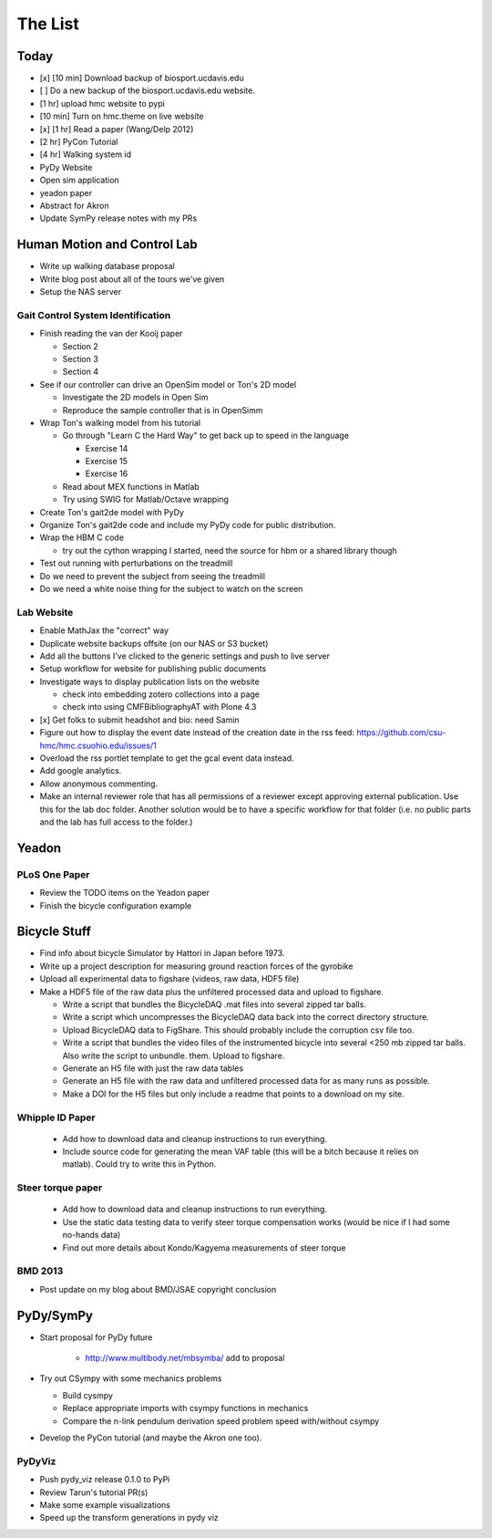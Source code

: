 ========
The List
========

Today
=====

- [x] [10 min] Download backup of biosport.ucdavis.edu
- [ ] Do a new backup of the biosport.ucdavis.edu website.
- [1 hr] upload hmc website to pypi
- [10 min] Turn on hmc.theme on live website
- [x] [1 hr] Read a paper (Wang/Delp 2012)
- [2 hr] PyCon Tutorial
- [4 hr] Walking system id
- PyDy Website
- Open sim application
- yeadon paper
- Abstract for Akron
- Update SymPy release notes with my PRs

Human Motion and Control Lab
============================

- Write up walking database proposal
- Write blog post about all of the tours we've given
- Setup the NAS server

Gait Control System Identification
----------------------------------

- Finish reading the van der Kooij paper

  - Section 2
  - Section 3
  - Section 4

- See if our controller can drive an OpenSim model or Ton's 2D model

  - Investigate the 2D models in Open Sim
  - Reproduce the sample controller that is in OpenSimm

- Wrap Ton's walking model from his tutorial

  - Go through "Learn C the Hard Way" to get back up to speed in the
    language

    - Exercise 14
    - Exercise 15
    - Exercise 16

  - Read about MEX functions in Matlab
  - Try using SWIG for Matlab/Octave wrapping

- Create Ton's gait2de model with PyDy
- Organize Ton's gait2de code and include my PyDy code for public distribution.

- Wrap the HBM C code

  - try out the cython wrapping I started, need the source for hbm or a
    shared library though

- Test out running with perturbations on the treadmill
- Do we need to prevent the subject from seeing the treadmill
- Do we need a white noise thing for the subject to watch on the screen

Lab Website
-----------

- Enable MathJax the "correct" way
- Duplicate website backups offsite (on our NAS or S3 bucket)
- Add all the buttons I've clicked to the generic settings and push to live
  server
- Setup workflow for website for publishing public documents
- Investigate ways to display publication lists on the website

  - check into embedding zotero collections into a page
  - check into using CMFBibliographyAT with Plone 4.3

- [x] Get folks to submit headshot and bio: need Samin
- Figure out how to display the event date instead of the creation date in
  the rss feed: https://github.com/csu-hmc/hmc.csuohio.edu/issues/1
- Overload the rss portlet template to get the gcal event data instead.
- Add google analytics.
- Allow anonymous commenting.
- Make an internal reviewer role that has all permissions of a reviewer except
  approving external publication. Use this for the lab doc folder. Another
  solution would be to have a specific workflow for that folder (i.e. no public
  parts and the lab has full access to the folder.)

Yeadon
======

PLoS One Paper
--------------

- Review the TODO items on the Yeadon paper
- Finish the bicycle configuration example

Bicycle Stuff
=============

- Find info about bicycle Simulator by Hattori in Japan before 1973.
- Write up a project description for measuring ground reaction forces of the
  gyrobike
- Upload all experimental data to figshare (videos, raw data, HDF5 file)
- Make a HDF5 file of the raw data plus the unfiltered processed data and
  upload to figshare.

  - Write a script that bundles the BicycleDAQ .mat files into several zipped
    tar balls.
  - Write a script which uncompresses the BicycleDAQ data back into the correct
    directory structure.
  - Upload BicycleDAQ data to FigShare. This should probably include the
    corruption csv file too.
  - Write a script that bundles the video files of the instrumented bicycle
    into several <250 mb zipped tar balls. Also write the script to unbundle.
    them. Upload to figshare.
  - Generate an H5 file with just the raw data tables
  - Generate an H5 file with the raw data and unfiltered processed data for as
    many runs as possible.
  - Make a DOI for the H5 files but only include a readme that points to a
    download on my site.

Whipple ID Paper
----------------

  - Add how to download data and cleanup instructions to run everything.
  - Include source code for generating the mean VAF table (this will be a bitch
    because it relies on matlab). Could try to write this in Python.

Steer torque paper
------------------

  - Add how to download data and cleanup instructions to run everything.
  - Use the static data testing data to verify steer torque compensation works
    (would be nice if I had some no-hands data)
  - Find out more details about Kondo/Kagyema measurements of steer torque

BMD 2013
--------

- Post update on my blog about BMD/JSAE copyright conclusion

PyDy/SymPy
==========

- Start proposal for PyDy future

   - http://www.multibody.net/mbsymba/ add to proposal

- Try out CSympy with some mechanics problems

  - Build cysmpy
  - Replace appropriate imports with csympy functions in mechanics
  - Compare the n-link pendulum derivation speed problem speed with/without csympy

- Develop the PyCon tutorial (and maybe the Akron one too).

PyDyViz
-------

- Push pydy_viz release 0.1.0 to PyPi
- Review Tarun's tutorial PR(s)

- Make some example visualizations
- Speed up the transform generations in pydy viz
